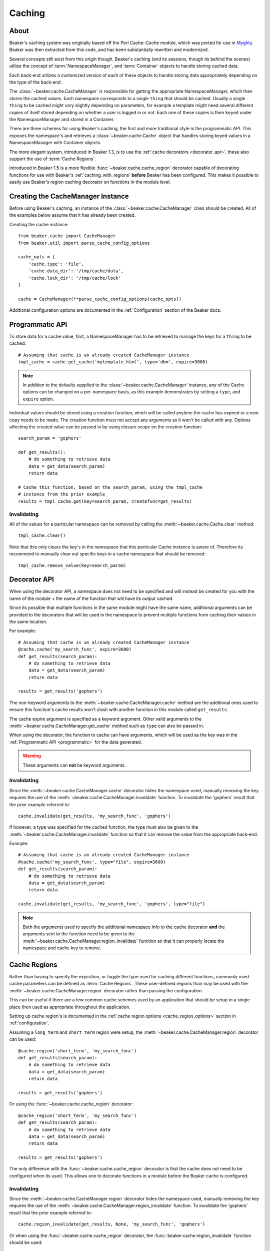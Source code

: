 .. _caching:

=======
Caching
=======

About
=====

Beaker's caching system was originally based off the Perl Cache::Cache module,
which was ported for use in `Myghty`_. Beaker was then extracted from this
code, and has been substantially rewritten and modernized.

Several concepts still exist from this origin though. Beaker's caching (and
its sessions, though its behind the scenes) utilize the concept of 
:term:`NamespaceManager`, and :term:`Container` objects to handle storing
cached data.

Each back-end utilizes a customized version of each of these objects to handle
storing data appropriately depending on the type of the back-end.

The :class:`~beaker.cache.CacheManager` is responsible for getting the
appropriate NamespaceManager, which then stores the cached values. Each
namespace corresponds to a single ``thing`` that should be cached. Usually
a single ``thing`` to be cached might vary slightly depending on parameters,
for example a template might need several different copies of itself stored
depending on whether a user is logged in or not. Each one of these copies
is then ``keyed`` under the NamespaceManager and stored in a Container.

There are three schemes for using Beaker's caching, the first and more 
traditional style is the programmatic API. This exposes the namespace's
and retrieves a :class:`~beaker.cache.Cache` object that handles storing
keyed values in a NamespaceManager with Container objects.

The more elegant system, introduced in Beaker 1.3, is to use the
:ref:`cache decorators <decorator_api>`, these also support the
use of :term:`Cache Regions`.

Introduced in Beaker 1.5 is a more flexible :func:`~beaker.cache.cache_region`
decorator capable of decorating functions for use with Beaker's
:ref:`caching_with_regions` **before** Beaker has been configured. This makes
it possible to easily use Beaker's region caching decorator on functions in
the module level.


Creating the CacheManager Instance
==================================

Before using Beaker's caching, an instance of the
:class:`~beaker.cache.CacheManager` class should be created. All of the
examples below assume that it has already been created.

Creating the cache instance::

    from beaker.cache import CacheManager
    from beaker.util import parse_cache_config_options

    cache_opts = {
        'cache.type': 'file',
        'cache.data_dir': '/tmp/cache/data',
        'cache.lock_dir': '/tmp/cache/lock'
    }

    cache = CacheManager(**parse_cache_config_options(cache_opts))

Additional configuration options are documented in the :ref:`Configuration`
section of the Beaker docs.


Programmatic API
================

.. _programmatic:

To store data for a cache value, first, a NamespaceManager has to be
retrieved to manage the keys for a ``thing`` to be cached::

    # Assuming that cache is an already created CacheManager instance
    tmpl_cache = cache.get_cache('mytemplate.html', type='dbm', expire=3600)

.. note::
    In addition to the defaults supplied to the
    :class:`~beaker.cache.CacheManager` instance, any of the Cache options
    can be changed on a per-namespace basis, as this example demonstrates
    by setting a ``type``, and ``expire`` option.

Individual values should be stored using a creation function, which will
be called anytime the cache has expired or a new copy needs to be made. The
creation function must not accept any arguments as it won't be called with
any. Options affecting the created value can be passed in by using closure
scope on the creation function::

    search_param = 'gophers'

    def get_results():
        # do something to retrieve data
        data = get_data(search_param)
        return data

    # Cache this function, based on the search_param, using the tmpl_cache
    # instance from the prior example
    results = tmpl_cache.get(key=search_param, createfunc=get_results)

Invalidating
------------

All of the values for a particular namespace can be removed by calling the
:meth:`~beaker.cache.Cache.clear` method::

    tmpl_cache.clear()

Note that this only clears the key's in the namespace that this particular
Cache instance is aware of. Therefore its recommend to manually clear out
specific keys in a cache namespace that should be removed::

    tmpl_cache.remove_value(key=search_param)


Decorator API
=============

.. _decorator_api:

When using the decorator API, a namespace does not need to be specified and
will instead be created for you with the name of the module + the name of the
function that will have its output cached.

Since its possible that multiple functions in the same module might have the
same name, additional arguments can be provided to the decorators that will be
used in the namespace to prevent multiple functions from caching their values
in the same location.

For example::

    # Assuming that cache is an already created CacheManager instance
    @cache.cache('my_search_func', expire=3600)
    def get_results(search_param):
        # do something to retrieve data
        data = get_data(search_param)
        return data

    results = get_results('gophers')

The non-keyword arguments to the :meth:`~beaker.cache.CacheManager.cache`
method are the additional ones used to ensure this function's cache results
won't clash with another function in this module called ``get_results``.

The cache expire argument is specified as a keyword argument. Other valid
arguments to the :meth:`~beaker.cache.CacheManager.get_cache` method such
as ``type`` can also be passed in.

When using the decorator, the function to cache can have arguments, which will
be used as the key was in the :ref:`Programmatic API <programmatic>` for
the data generated.

.. warning::
    These arguments can **not** be keyword arguments.

Invalidating
------------

Since the :meth:`~beaker.cache.CacheManager.cache` decorator hides the
namespace used, manually removing the key requires the use of the
:meth:`~beaker.cache.CacheManager.invalidate` function. To invalidate
the 'gophers' result that the prior example referred to::

    cache.invalidate(get_results, 'my_search_func', 'gophers')

If however, a type was specified for the cached function, the type must
also be given to the :meth:`~beaker.cache.CacheManager.invalidate`
function so that it can remove the value from the appropriate back-end.

Example::

    # Assuming that cache is an already created CacheManager instance
    @cache.cache('my_search_func', type="file", expire=3600)
    def get_results(search_param):
        # do something to retrieve data
        data = get_data(search_param)
        return data

    cache.invalidate(get_results, 'my_search_func', 'gophers', type="file")

.. note::
    Both the arguments used to specify the additional namespace info to the
    cache decorator **and** the arguments sent to the function need to be
    given to the :meth:`~beaker.cache.CacheManager.region_invalidate`
    function so that it can properly locate the namespace and cache key
    to remove.


.. _caching_with_regions:

Cache Regions
=============

Rather than having to specify the expiration, or toggle the type used for
caching different functions, commonly used cache parameters can be defined
as :term:`Cache Regions`. These user-defined regions than may be used
with the :meth:`~beaker.cache.CacheManager.region` decorator rather than
passing the configuration.

This can be useful if there are a few common cache schemes used by an
application that should be setup in a single place then used as appropriate
throughout the application.

Setting up cache region's is documented in the
:ref:`cache region options <cache_region_options>` section in
:ref:`configuration`.

Assuming a ``long_term`` and ``short_term`` region were setup, the 
:meth:`~beaker.cache.CacheManager.region` decorator can be used::

    @cache.region('short_term', 'my_search_func')
    def get_results(search_param):
        # do something to retrieve data
        data = get_data(search_param)
        return data

    results = get_results('gophers')

Or using the :func:`~beaker.cache.cache_region` decorator::

    @cache_region('short_term', 'my_search_func')
    def get_results(search_param):
        # do something to retrieve data
        data = get_data(search_param)
        return data

    results = get_results('gophers')

The only difference with the :func:`~beaker.cache.cache_region` decorator is
that the cache does not need to be configured when its used. This allows one
to decorate functions in a module before the Beaker cache is configured.

Invalidating
------------

Since the :meth:`~beaker.cache.CacheManager.region` decorator hides the
namespace used, manually removing the key requires the use of the
:meth:`~beaker.cache.CacheManager.region_invalidate` function. To invalidate
the 'gophers' result that the prior example referred to::

    cache.region_invalidate(get_results, None, 'my_search_func', 'gophers')

Or when using the :func:`~beaker.cache.cache_region` decorator, the
:func:`beaker.cache.region_invalidate` function should be used::

    region_invalidate(get_results, None, 'my_search_func', 'gophers')

.. note::
    Both the arguments used to specify the additional namespace info to the
    cache decorator **and** the arguments sent to the function need to be
    given to the :meth:`~beaker.cache.CacheManager.region_invalidate`
    function so that it can properly locate the namespace and cache key
    to remove.


.. _Myghty: http://www.myghty.org/
